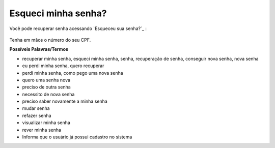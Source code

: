 ﻿Esqueci minha senha?
====================

Você pode recuperar senha acessando `Esqueceu sua senha?`_ |site externo|:

.. figure:: _images/telaincialcomesqueceusenha.jpg
   :align: center
   :alt:


Tenha em mãos o número do seu CPF.

**Possíveis Palavras/Termos**

- recuperar minha senha, esqueci minha senha, senha, recuperação de senha, conseguir nova senha, nova senha
- eu perdi minha senha, quero recuperar
- perdi minha senha, como pego uma nova senha
- quero uma senha nova
- preciso de outra senha
- necessito de nova senha
- preciso saber novamente a minha senha
- mudar senha
- refazer senha
- visualizar minha senha
- rever minha senha
- Informa que o usuário já possui cadastro no sistema 

.. _`Esqueceu sua senha?` :https://portal.brasilcidadao.gov.br/servicos-cidadao/acesso/#/recuperarSenha
.. |site externo| image:: _images/site-ext.gif
            